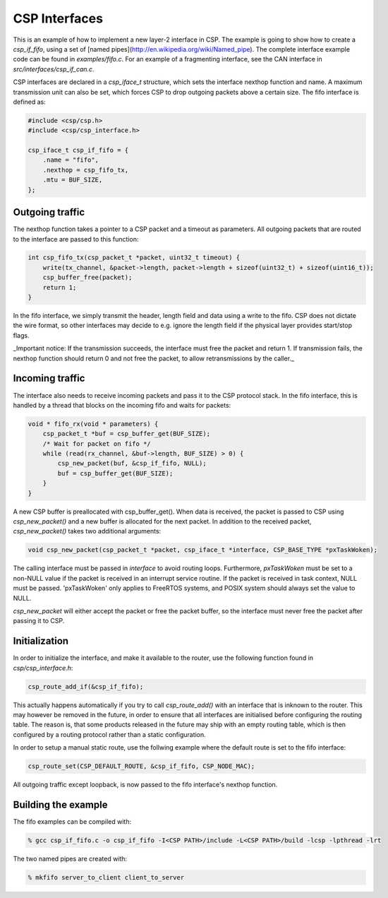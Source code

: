 CSP Interfaces
==============

This is an example of how to implement a new layer-2 interface in CSP. The example is going to show how to create a `csp_if_fifo`, using a set of [named pipes](http://en.wikipedia.org/wiki/Named_pipe). The complete interface example code can be found in `examples/fifo.c`. For an example of a fragmenting interface, see the CAN interface in `src/interfaces/csp_if_can.c`.

CSP interfaces are declared in a `csp_iface_t` structure, which sets the interface nexthop function and name. A maximum transmission unit can also be set, which forces CSP to drop outgoing packets above a certain size. The fifo interface is defined as:

.. code-block:: c

   #include <csp/csp.h>
   #include <csp/csp_interface.h>
   
   csp_iface_t csp_if_fifo = {
       .name = "fifo",
       .nexthop = csp_fifo_tx,
       .mtu = BUF_SIZE,
   };

Outgoing traffic
----------------

The nexthop function takes a pointer to a CSP packet and a timeout as parameters. All outgoing packets that are routed to the interface are passed to this function:

.. code-block:: c

   int csp_fifo_tx(csp_packet_t *packet, uint32_t timeout) {
       write(tx_channel, &packet->length, packet->length + sizeof(uint32_t) + sizeof(uint16_t));
       csp_buffer_free(packet);
       return 1;
   }

In the fifo interface, we simply transmit the header, length field and data using a write to the fifo. CSP does not dictate the wire format, so other interfaces may decide to e.g. ignore the length field if the physical layer provides start/stop flags. 

_Important notice: If the transmission succeeds, the interface must free the packet and return 1. If transmission fails, the nexthop function should return 0 and not free the packet, to allow retransmissions by the caller._

Incoming traffic
----------------

The interface also needs to receive incoming packets and pass it to the CSP protocol stack. In the fifo interface, this is handled by a thread that blocks on the incoming fifo and waits for packets:

.. code-block:: c

   void * fifo_rx(void * parameters) {
       csp_packet_t *buf = csp_buffer_get(BUF_SIZE);
       /* Wait for packet on fifo */
       while (read(rx_channel, &buf->length, BUF_SIZE) > 0) {
           csp_new_packet(buf, &csp_if_fifo, NULL);
           buf = csp_buffer_get(BUF_SIZE);
       }
   }

A new CSP buffer is preallocated with csp_buffer_get(). When data is received, the packet is passed to CSP using `csp_new_packet()` and a new buffer is allocated for the next packet. In addition to the received packet, `csp_new_packet()` takes two additional arguments:

.. code-block:: c

   void csp_new_packet(csp_packet_t *packet, csp_iface_t *interface, CSP_BASE_TYPE *pxTaskWoken);

The calling interface must be passed in `interface` to avoid routing loops. Furthermore, `pxTaskWoken` must be set to a non-NULL value if the packet is received in an interrupt service routine. If the packet is received in task context, NULL must be passed. 'pxTaskWoken' only applies to FreeRTOS systems, and POSIX system should always set the value to NULL.

`csp_new_packet` will either accept the packet or free the packet buffer, so the interface must never free the packet after passing it to CSP.

Initialization
--------------

In order to initialize the interface, and make it available to the router, use the following function found in `csp/csp_interface.h`:

.. code-block:: c

   csp_route_add_if(&csp_if_fifo);

This actually happens automatically if you try to call `csp_route_add()` with an interface that is inknown to the router. This may however be removed in the future, in order to ensure that all interfaces are initialised before configuring the routing table. The reason is, that some products released in the future may ship with an empty routing table, which is then configured by a routing protocol rather than a static configuration.

In order to setup a manual static route, use the follwing example where the default route is set to the fifo interface:

.. code-block:: c

   csp_route_set(CSP_DEFAULT_ROUTE, &csp_if_fifo, CSP_NODE_MAC);

All outgoing traffic except loopback, is now passed to the fifo interface's nexthop function. 

Building the example
--------------------

The fifo examples can be compiled with:

.. code-block:: bash

   % gcc csp_if_fifo.c -o csp_if_fifo -I<CSP PATH>/include -L<CSP PATH>/build -lcsp -lpthread -lrt

The two named pipes are created with:

.. code-block:: bash

   % mkfifo server_to_client client_to_server


